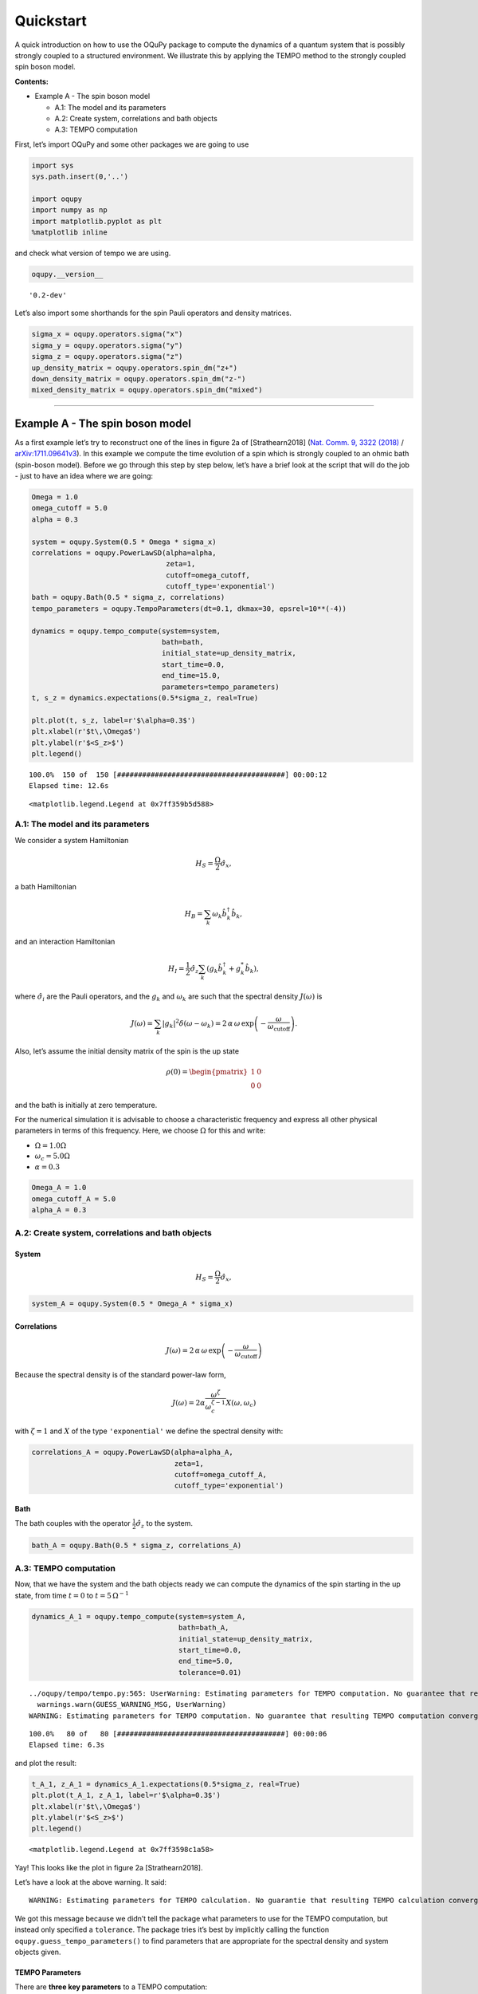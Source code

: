 Quickstart
==========

A quick introduction on how to use the OQuPy package to
compute the dynamics of a quantum system that is possibly strongly
coupled to a structured environment. We illustrate this by applying the
TEMPO method to the strongly coupled spin boson model.

**Contents:**

-  Example A - The spin boson model

   -  A.1: The model and its parameters
   -  A.2: Create system, correlations and bath objects
   -  A.3: TEMPO computation

First, let’s import OQuPy and some other packages we are going
to use

.. code:: ipython3

    import sys
    sys.path.insert(0,'..')
    
    import oqupy
    import numpy as np
    import matplotlib.pyplot as plt
    %matplotlib inline

and check what version of tempo we are using.

.. code:: ipython3

    oqupy.__version__




.. parsed-literal::

    '0.2-dev'



Let’s also import some shorthands for the spin Pauli operators and
density matrices.

.. code:: ipython3

    sigma_x = oqupy.operators.sigma("x")
    sigma_y = oqupy.operators.sigma("y")
    sigma_z = oqupy.operators.sigma("z")
    up_density_matrix = oqupy.operators.spin_dm("z+")
    down_density_matrix = oqupy.operators.spin_dm("z-")
    mixed_density_matrix = oqupy.operators.spin_dm("mixed")

--------------

Example A - The spin boson model
--------------------------------

As a first example let’s try to reconstruct one of the lines in figure
2a of [Strathearn2018] (`Nat. Comm. 9, 3322
(2018) <https://doi.org/10.1038/s41467-018-05617-3>`__ /
`arXiv:1711.09641v3 <https://arxiv.org/abs/1711.09641>`__). In this
example we compute the time evolution of a spin which is strongly
coupled to an ohmic bath (spin-boson model). Before we go through this
step by step below, let’s have a brief look at the script that will do
the job - just to have an idea where we are going:

.. code:: ipython3

    Omega = 1.0
    omega_cutoff = 5.0
    alpha = 0.3

    system = oqupy.System(0.5 * Omega * sigma_x)
    correlations = oqupy.PowerLawSD(alpha=alpha,
                                    zeta=1,
                                    cutoff=omega_cutoff,
                                    cutoff_type='exponential')
    bath = oqupy.Bath(0.5 * sigma_z, correlations)
    tempo_parameters = oqupy.TempoParameters(dt=0.1, dkmax=30, epsrel=10**(-4))
    
    dynamics = oqupy.tempo_compute(system=system,
                                   bath=bath,
                                   initial_state=up_density_matrix,
                                   start_time=0.0,
                                   end_time=15.0,
                                   parameters=tempo_parameters)
    t, s_z = dynamics.expectations(0.5*sigma_z, real=True)
    
    plt.plot(t, s_z, label=r'$\alpha=0.3$')
    plt.xlabel(r'$t\,\Omega$')
    plt.ylabel(r'$<S_z>$')
    plt.legend()


.. parsed-literal::

    100.0%  150 of  150 [########################################] 00:00:12
    Elapsed time: 12.6s




.. parsed-literal::

    <matplotlib.legend.Legend at 0x7ff359b5d588>




.. image:: output_9_2.png


A.1: The model and its parameters
~~~~~~~~~~~~~~~~~~~~~~~~~~~~~~~~~

We consider a system Hamiltonian

.. math::  H_{S} = \frac{\Omega}{2} \hat{\sigma}_x \mathrm{,}

a bath Hamiltonian

.. math::  H_{B} = \sum_k \omega_k \hat{b}^\dagger_k \hat{b}_k  \mathrm{,}

and an interaction Hamiltonian

.. math::  H_{I} =  \frac{1}{2} \hat{\sigma}_z \sum_k \left( g_k \hat{b}^\dagger_k + g^*_k \hat{b}_k \right) \mathrm{,}

where :math:`\hat{\sigma}_i` are the Pauli operators, and the
:math:`g_k` and :math:`\omega_k` are such that the spectral density
:math:`J(\omega)` is

.. math::  J(\omega) = \sum_k |g_k|^2 \delta(\omega - \omega_k) = 2 \, \alpha \, \omega \, \exp\left(-\frac{\omega}{\omega_\mathrm{cutoff}}\right) \mathrm{.} 

Also, let’s assume the initial density matrix of the spin is the up
state

.. math::  \rho(0) = \begin{pmatrix} 1 & 0 \\ 0 & 0 \end{pmatrix} 

and the bath is initially at zero temperature.

For the numerical simulation it is advisable to choose a characteristic
frequency and express all other physical parameters in terms of this
frequency. Here, we choose :math:`\Omega` for this and write:

-  :math:`\Omega = 1.0 \Omega`
-  :math:`\omega_c = 5.0 \Omega`
-  :math:`\alpha = 0.3`

.. code:: ipython3

    Omega_A = 1.0
    omega_cutoff_A = 5.0
    alpha_A = 0.3

A.2: Create system, correlations and bath objects
~~~~~~~~~~~~~~~~~~~~~~~~~~~~~~~~~~~~~~~~~~~~~~~~~

System
^^^^^^

.. math::  H_{S} = \frac{\Omega}{2} \hat{\sigma}_x \mathrm{,}

.. code:: ipython3

    system_A = oqupy.System(0.5 * Omega_A * sigma_x)

Correlations
^^^^^^^^^^^^

.. math::  J(\omega) = 2 \, \alpha \, \omega \, \exp\left(-\frac{\omega}{\omega_\mathrm{cutoff}}\right) 

Because the spectral density is of the standard power-law form,

.. math::  J(\omega) = 2 \alpha \frac{\omega^\zeta}{\omega_c^{\zeta-1}} X(\omega,\omega_c) 

with :math:`\zeta=1` and :math:`X` of the type ``'exponential'`` we
define the spectral density with:

.. code:: ipython3

    correlations_A = oqupy.PowerLawSD(alpha=alpha_A,
                                      zeta=1,
                                      cutoff=omega_cutoff_A,
                                      cutoff_type='exponential')

Bath
^^^^

The bath couples with the operator :math:`\frac{1}{2}\hat{\sigma}_z` to
the system.

.. code:: ipython3

    bath_A = oqupy.Bath(0.5 * sigma_z, correlations_A)

A.3: TEMPO computation
~~~~~~~~~~~~~~~~~~~~~~

Now, that we have the system and the bath objects ready we can compute
the dynamics of the spin starting in the up state, from time :math:`t=0`
to :math:`t=5\,\Omega^{-1}`

.. code:: ipython3

    dynamics_A_1 = oqupy.tempo_compute(system=system_A,
                                       bath=bath_A,
                                       initial_state=up_density_matrix,
                                       start_time=0.0,
                                       end_time=5.0,
                                       tolerance=0.01)


.. parsed-literal::

    ../oqupy/tempo/tempo.py:565: UserWarning: Estimating parameters for TEMPO computation. No guarantee that resulting TEMPO computation converges towards the correct dynamics! Please refer to the TEMPO documentation and check convergence by varying the parameters for TEMPO manually.
      warnings.warn(GUESS_WARNING_MSG, UserWarning)
    WARNING: Estimating parameters for TEMPO computation. No guarantee that resulting TEMPO computation converges towards the correct dynamics! Please refer to the TEMPO documentation and check convergence by varying the parameters for TEMPO manually.


.. parsed-literal::

    100.0%   80 of   80 [########################################] 00:00:06
    Elapsed time: 6.3s


and plot the result:

.. code:: ipython3

    t_A_1, z_A_1 = dynamics_A_1.expectations(0.5*sigma_z, real=True)
    plt.plot(t_A_1, z_A_1, label=r'$\alpha=0.3$')
    plt.xlabel(r'$t\,\Omega$')
    plt.ylabel(r'$<S_z>$')
    plt.legend()




.. parsed-literal::

    <matplotlib.legend.Legend at 0x7ff3598c1a58>




.. image:: output_24_1.png


Yay! This looks like the plot in figure 2a [Strathearn2018].

Let’s have a look at the above warning. It said:

::

   WARNING: Estimating parameters for TEMPO calculation. No guarantie that resulting TEMPO calculation converges towards the correct dynamics! Please refere to the TEMPO documentation and check convergence by varying the parameters for TEMPO manually.

We got this message because we didn’t tell the package what parameters
to use for the TEMPO computation, but instead only specified a
``tolerance``. The package tries it’s best by implicitly calling the
function ``oqupy.guess_tempo_parameters()`` to find parameters that are
appropriate for the spectral density and system objects given.

TEMPO Parameters
^^^^^^^^^^^^^^^^

There are **three key parameters** to a TEMPO computation:

-  ``dt`` - Length of a time step :math:`\delta t` - It should be small
   enough such that a trotterisation between the system Hamiltonian and
   the environment it valid, and the environment auto-correlation
   function is reasonably well sampled.

-  ``dkmax`` - Number of time steps :math:`K \in \mathbb{N}` - It must
   be large enough such that :math:`\delta t \times K` is larger than
   the neccessary memory time :math:`\tau_\mathrm{cut}`.

-  ``epsrel`` - The maximal relative error :math:`\epsilon_\mathrm{rel}`
   in the singular value truncation - It must be small enough such that
   the numerical compression (using tensor network algorithms) does not
   truncate relevant correlations.

To choose the right set of initial parameters, we recommend to first use
the ``oqupy.guess_tempo_parameters()`` function and then check with the
helper function ``oqupy.helpers.plot_correlations_with_parameters()``
whether it satisfies the above requirements:

.. code:: ipython3

    parameters = oqupy.guess_tempo_parameters(system=system_A,
                                              bath=bath_A,
                                              start_time=0.0,
                                              end_time=5.0,
                                              tolerance=0.01)
    print(parameters)


.. parsed-literal::

    ../oqupy/tempo/tempo.py:565: UserWarning: Estimating parameters for TEMPO computation. No guarantee that resulting TEMPO computation converges towards the correct dynamics! Please refer to the TEMPO documentation and check convergence by varying the parameters for TEMPO manually.
      warnings.warn(GUESS_WARNING_MSG, UserWarning)
    WARNING: Estimating parameters for TEMPO computation. No guarantee that resulting TEMPO computation converges towards the correct dynamics! Please refer to the TEMPO documentation and check convergence by varying the parameters for TEMPO manually.


.. parsed-literal::

    ----------------------------------------------
    TempoParameters object: Roughly estimated parameters
     Estimated with 'guess_tempo_parameters()'
      dt                   = 0.0625 
      dkmax                = 37 
      epsrel               = 2.4846963223857106e-05 
      add_correlation_time = None 
    


.. code:: ipython3

    fig, ax = plt.subplots(1,1)
    oqupy.helpers.plot_correlations_with_parameters(bath_A.correlations, parameters, ax=ax)




.. parsed-literal::

    <AxesSubplot:>




.. image:: output_31_1.png


In this plot you see the real and imaginary part of the environments
auto-correlation as a function of the delay time :math:`\tau` and the
sampling of it corresponding the the chosen parameters. The spacing and
the number of sampling points is given by ``dt`` and ``dkmax``
respectively. We can see that the auto-correlation function is close to
zero for delay times larger than approx :math:`2 \Omega^{-1}` and that
the sampling points follow the curve reasonably well. Thus this is a
reasonable set of parameters.

We can choose a set of parameters by hand and bundle them into a
``TempoParameters`` object,

.. code:: ipython3

    tempo_parameters_A = oqupy.TempoParameters(dt=0.1, dkmax=30, epsrel=10**(-4), name="my rough parameters")
    print(tempo_parameters_A)


.. parsed-literal::

    ----------------------------------------------
    TempoParameters object: my rough parameters
     __no_description__
      dt                   = 0.1 
      dkmax                = 30 
      epsrel               = 0.0001 
      add_correlation_time = None 
    


and check again with the helper function:

.. code:: ipython3

    fig, ax = plt.subplots(1,1)
    oqupy.helpers.plot_correlations_with_parameters(bath_A.correlations, tempo_parameters_A, ax=ax)




.. parsed-literal::

    <AxesSubplot:>




.. image:: output_36_1.png


We could feed this object into the ``oqupy.tempo_compute()`` function to
get the dynamics of the system. However, instead of that, we can split
up the work that ``oqupy.tempo_compute()`` does into several steps,
which allows us to resume a computation to get later system dynamics
without having to start over. For this we start with creating a
``Tempo`` object:

.. code:: ipython3

    tempo_A = oqupy.Tempo(system=system_A,
                          bath=bath_A,
                          parameters=tempo_parameters_A,
                          initial_state=up_density_matrix,
                          start_time=0.0)

We can start by computing the dynamics up to time
:math:`5.0\,\Omega^{-1}`,

.. code:: ipython3

    tempo_A.compute(end_time=5.0)


.. parsed-literal::

    100.0%   50 of   50 [########################################] 00:00:02
    Elapsed time: 2.5s




.. parsed-literal::

    <oqupy.dynamics.Dynamics at 0x7ff3597864e0>



then get and plot the dynamics of expecatation values,

.. code:: ipython3

    dynamics_A_2 = tempo_A.get_dynamics()
    plt.plot(*dynamics_A_2.expectations(0.5*sigma_z, real=True), label=r'$\alpha=0.3$')
    plt.xlabel(r'$t\,\Omega$')
    plt.ylabel(r'$<S_z>$')
    plt.legend()




.. parsed-literal::

    <matplotlib.legend.Legend at 0x7ff35997f160>




.. image:: output_42_1.png


then continue the computation to :math:`15.0\,\Omega^{-1}`,

.. code:: ipython3

    tempo_A.compute(end_time=15.0)


.. parsed-literal::

    100.0%  100 of  100 [########################################] 00:00:11
    Elapsed time: 11.6s




.. parsed-literal::

    <oqupy.dynamics.Dynamics at 0x7ff3597864e0>



and then again get and plot the dynamics of expecatation values.

.. code:: ipython3

    dynamics_A_2 = tempo_A.get_dynamics()
    plt.plot(*dynamics_A_2.expectations(0.5*sigma_z, real=True), label=r'$\alpha=0.3$')
    plt.xlabel(r'$t\,\Omega$')
    plt.ylabel(r'$<S_z>$')
    plt.legend()




.. parsed-literal::

    <matplotlib.legend.Legend at 0x7ff35988de48>




.. image:: output_46_1.png


Finally, we note: to validate the accuracy the result **it vital to
check the convergence of such a simulation by varying all three
computational parameters!** For this we recommend repeating the same
simulation with slightly “better” parameters (smaller ``dt``, larger
``dkmax``, smaller ``epsrel``) and to consider the difference of the
result as an estimate of the upper bound of the accuracy of the
simulation.

--------------
